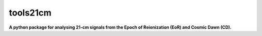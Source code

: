 tools21cm
=========

**A python package for analysing 21-cm signals from the Epoch of Reionization (EoR) and Cosmic Dawn (CD).**


